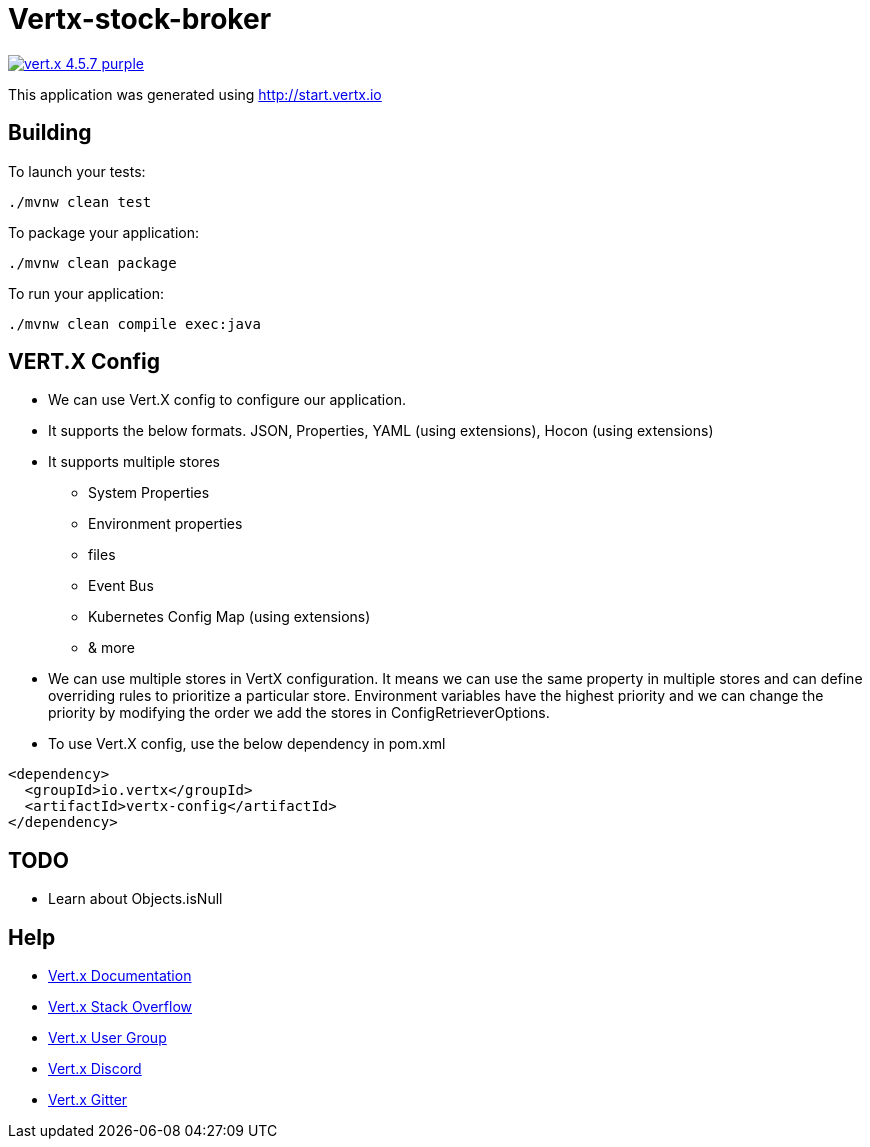 = Vertx-stock-broker

image:https://img.shields.io/badge/vert.x-4.5.7-purple.svg[link="https://vertx.io"]

This application was generated using http://start.vertx.io

== Building

To launch your tests:
```
./mvnw clean test
```

To package your application:
```
./mvnw clean package
```

To run your application:
```
./mvnw clean compile exec:java
```

== VERT.X Config

* We can use Vert.X config to configure our application.
* It supports the below formats. JSON, Properties, YAML (using extensions), Hocon (using extensions)
* It supports multiple stores
  - System Properties
  - Environment properties
  - files
  - Event Bus
  - Kubernetes Config Map (using extensions)
  - & more
* We can use multiple stores in VertX configuration. It means we can use the same property in multiple stores and can define overriding rules to prioritize a particular store. Environment variables have the highest priority and we can change the priority by modifying the order we add the stores in ConfigRetrieverOptions.
* To use Vert.X config, use the below dependency in pom.xml
```
<dependency>
  <groupId>io.vertx</groupId>
  <artifactId>vertx-config</artifactId>
</dependency>
```

== TODO
* Learn about Objects.isNull

== Help

* https://vertx.io/docs/[Vert.x Documentation]
* https://stackoverflow.com/questions/tagged/vert.x?sort=newest&pageSize=15[Vert.x Stack Overflow]
* https://groups.google.com/forum/?fromgroups#!forum/vertx[Vert.x User Group]
* https://discord.gg/6ry7aqPWXy[Vert.x Discord]
* https://gitter.im/eclipse-vertx/vertx-users[Vert.x Gitter]


